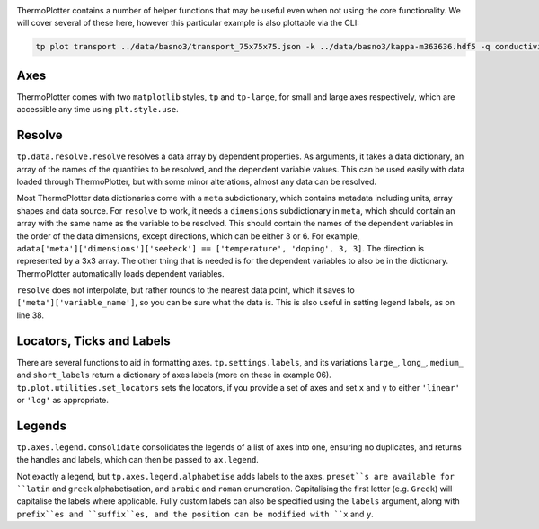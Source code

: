 .. image:: transport.png
   :alt: Electrical conductivity, Seebeck coefficient and lattice thermal conductivity of BaSnO<sub>3</sub>.

ThermoPlotter contains a number of helper functions that may be useful
even when not using the core functionality. We will cover several of
these here, however this particular example is also plottable via the
CLI:

.. code-block::

    tp plot transport ../data/basno3/transport_75x75x75.json -k ../data/basno3/kappa-m363636.hdf5 -q conductivity -q seebeck -q lattice_thermal_conductivity -n 1e18 -n 1e19 -n 1e20 -n 1e21 --tmin 0 --location 3

----
Axes
----

ThermoPlotter comes with two ``matplotlib`` styles, ``tp`` and
``tp-large``, for small and large axes respectively, which are
accessible any time using ``plt.style.use``.

-------
Resolve
-------

``tp.data.resolve.resolve`` resolves a data array by dependent
properties. As arguments, it takes a data dictionary, an array of the
names of the quantities to be resolved, and the dependent variable
values. This can be used easily with data loaded through ThermoPlotter,
but with some minor alterations, almost any data can be resolved.

Most ThermoPlotter data dictionaries come with a ``meta``
subdictionary, which contains metadata including units, array shapes
and data source. For ``resolve`` to work, it needs a ``dimensions``
subdictionary in ``meta``, which should contain an array with the same
name as the variable to be resolved. This should contain the names of
the dependent variables in the order of the data dimensions, except
directions, which can be either 3 or 6. For example,
``adata['meta']['dimensions']['seebeck'] == ['temperature', 'doping', 3, 3]``.
The direction is represented by a 3x3 array. The other thing that is
needed is for the dependent variables to also be in the dictionary.
ThermoPlotter automatically loads dependent variables.

``resolve`` does not interpolate, but rather rounds to the nearest data
point, which it saves to ``['meta']['variable_name']``, so you can be
sure what the data is. This is also useful in setting legend labels, as
on line 38.

--------------------------
Locators, Ticks and Labels
--------------------------

There are several functions to aid in formatting axes.
``tp.settings.labels``, and its variations ``large_``, ``long_``,
``medium_`` and ``short_labels`` return a dictionary of axes labels
(more on these in example 06). ``tp.plot.utilities.set_locators`` sets
the locators, if you provide a set of axes and set ``x`` and ``y`` to
either ``'linear'`` or ``'log'`` as appropriate.

-------
Legends
-------

``tp.axes.legend.consolidate`` consolidates the legends of a list of
axes into one, ensuring no duplicates, and returns the handles and
labels, which can then be passed to ``ax.legend``.

Not exactly a legend, but ``tp.axes.legend.alphabetise`` adds labels
to the axes. ``preset``s are available for ``latin`` and ``greek``
alphabetisation, and ``arabic`` and ``roman`` enumeration.
Capitalising the first letter (e.g. ``Greek``) will capitalise the
labels where applicable. Fully custom labels can also be specified
using the ``labels`` argument, along with ``prefix``es and
``suffix``es, and the position can be modified with ``x`` and ``y``.
